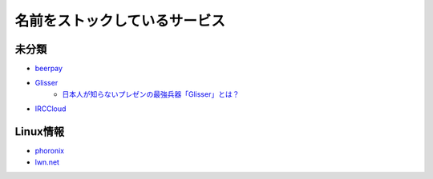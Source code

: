 ==============================
名前をストックしているサービス
==============================

未分類
===========

* `beerpay <https://beerpay.io/>`_
* `Glisser <https://www.glisser.com/>`_
	* `日本人が知らないプレゼンの最強兵器「Glisser」とは？ <https://seleck.cc/797>`_
* `IRCCloud <https://www.irccloud.com/>`_

Linux情報
==========

* `phoronix <https://www.phoronix.com/>`_
* `lwn.net <https://lwn.net/>`_
